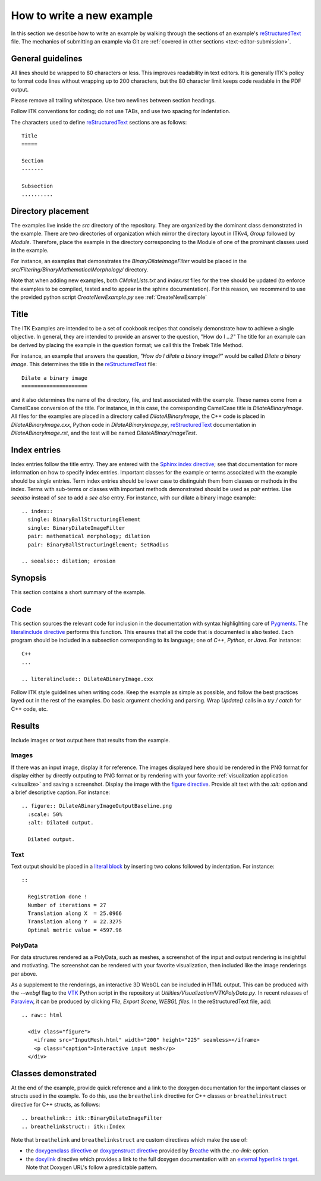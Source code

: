 How to write a new example
==========================

In this section we describe how to write an example by walking through the
sections of an example's reStructuredText_ file.  The mechanics of submitting an
example via Git are :ref:`covered in other sections <text-editor-submission>`.


General guidelines
------------------

All lines should be wrapped to 80 characters or less.  This improves readability
in text editors.  It is generally ITK's policy to format code lines without
wrapping up to 200 characters, but the 80 character limit keeps code readable in
the PDF output.

Please remove all trailing whitespace.  Use two newlines between section
headings.

Follow ITK conventions for coding; do not use TABs, and use two spacing for
indentation.

The characters used to define reStructuredText_ sections are as follows::

  Title
  =====

  Section
  -------

  Subsection
  ..........


Directory placement
-------------------

The examples live inside the *src* directory of the repository.  They
are organized by the dominant class demonstrated in the example.  There
are two directories of organization which mirror the directory layout in ITKv4,
*Group* followed by *Module*.  Therefore, place the example in the directory
corresponding to the Module of one of the prominant classes used in the example.

For instance, an examples that demonstrates the *BinaryDilateImageFilter* would
be placed in the *src/Filtering/BinaryMathematicalMorphology/*
directory.

Note that when adding new examples, both *CMakeLists.txt* and *index.rst* files
for the tree should be updated (to enforce the examples to be compiled, tested
and to appear in the sphinx documentation). For this reason, we recommend to
use the provided python script *CreateNewExample.py* see :ref:`CreateNewExample`

Title
-----

The ITK Examples are intended to be a set of cookbook recipes that concisely
demonstrate how to achieve a single objective.  In general, they are intended to
provide an answer to the question, "How do I ...?"  The title for an example can
be derived by placing the example in the question format; we call this the
Trebek Title Method.

For instance, an example that answers the question, *"How do I dilate a binary
image?"* would be called *Dilate a binary image*.  This determines the title in
the reStructuredText_ file::

  Dilate a binary image
  =====================

and it also determines the name of the directory, file, and test associated with
the example.  These names come from a CamelCase conversion of the title.  For
instance, in this case, the corresponding CamelCase title is
*DilateABinaryImage*.  All files for the examples are placed in a directory
called *DilateABinaryImage*, the C++ code is placed in *DilateABinaryImage.cxx*,
Python code in *DilateABinaryImage.py*, reStructuredText_ documentation in
*DilateABinaryImage.rst*, and the test will be named *DilateABinaryImageTest*.


Index entries
-------------

Index entries follow the title entry.  They are entered with the `Sphinx index
directive`_; see that documentation for more information on how to specify index
entries.  Important classes for the example or terms associated with the example
should be *single* entries.  Term index entries should be lower case to
distinguish them from classes or methods in the index.  Terms with sub-terms or
classes with important methods demonstrated should be used as *pair* entries.
Use *seealso* instead of *see* to add a *see also* entry.  For instance, with
our dilate a binary image example::

  .. index::
    single: BinaryBallStructuringElement
    single: BinaryDilateImageFilter
    pair: mathematical morphology; dilation
    pair: BinaryBallStructuringElement; SetRadius

  .. seealso:: dilation; erosion


Synopsis
--------

This section contains a short summary of the example.


Code
----

This section sources the relevant code for inclusion in the documentation with
syntax highlighting care of Pygments_.  The `literalinclude directive`_ performs
this function.  This ensures that all the code that is documented is also
tested.  Each program should be included in a subsection corresponding to its
language; one of *C++*, *Python*, or *Java*.  For instance::

  C++
  ...

  .. literalinclude:: DilateABinaryImage.cxx

Follow ITK style guidelines when writing code.  Keep the example as simple as
possible, and follow the best practices layed out in the rest of the examples.
Do basic argument checking and parsing.  Wrap *Update()* calls in a *try /
catch* for C++ code, etc.


Results
-------

Include images or text output here that results from the example.

Images
......

If there was an input image, display it for reference.  The images displayed
here should be rendered in the PNG format for display either by directly outputing
to PNG format or by rendering with your favorite :ref:`visualization application
<visualize>` and saving a screenshot.  Display the image with the `figure
directive`_.  Provide alt text with the *:alt:* option and a brief descriptive
caption.  For instance::

  .. figure:: DilateABinaryImageOutputBaseline.png
    :scale: 50%
    :alt: Dilated output.

    Dilated output.

Text
....

Text output should be placed in a `literal block`_ by inserting two colons
followed by indentation.  For instance::

  ::

    Registration done !
    Number of iterations = 27
    Translation along X  = 25.0966
    Translation along Y  = 22.3275
    Optimal metric value = 4597.96

PolyData
........

For data structures rendered as a PolyData, such as meshes, a screenshot of the
input and output rendering is insightful and motivating.  The screenshot can
be rendered with your favorite visualization, then included like the image
renderings per above.

As a supplement to the renderings, an interactive 3D WebGL can be included in
HTML output.  This can be produced with the `--webgl` flag to the VTK_ Python
script in the repository at `Utilities/Visualization/VTKPolyData.py`.  In
recent releases of Paraview_, it can be produced by clicking *File*, *Export
Scene*, *WEBGL files*.  In the reStructuredText file, add::

   .. raw:: html

     <div class="figure">
       <iframe src="InputMesh.html" width="200" height="225" seamless></iframe>
       <p class="caption">Interactive input mesh</p>
     </div>

Classes demonstrated
--------------------

At the end of the example, provide quick reference and a link to the doxygen
documentation for the important classes or structs used in the example.  To do this, use
the ``breathelink`` directive for C++ classes or ``breathelinkstruct`` directive for C++ structs, as follows::

  .. breathelink:: itk::BinaryDilateImageFilter
  .. breathelinkstruct:: itk::Index

Note that ``breathelink`` and ``breathelinkstruct`` are custom directives which make the use of:

- the `doxygenclass directive`_ or `doxygenstruct directive`_ provided by Breathe_ with the *:no-link:*
  option.
- the `doxylink`_ directive which provides a link to the full doxygen
  documentation with an `external hyperlink target`_. Note that Doxygen URL's
  follow a predictable pattern.

.. _Breathe:                   https://github.com/michaeljones/breathe
.. _external hyperlink target: http://docutils.sourceforge.net/docs/user/rst/quickref.html#external-hyperlink-targets
.. _doxygenclass directive:    https://breathe.readthedocs.io/en/latest/class.html
.. _doxygenstruct directive:   https://breathe.readthedocs.io/en/latest/struct.html
.. _figure directive:          http://docutils.sourceforge.net/docs/ref/rst/directives.html#figure
.. _literalinclude directive:  https://www.sphinx-doc.org/en/master/usage/restructuredtext/directives.html#directive-literalinclude
.. _literal block:             http://docutils.sourceforge.net/docs/user/rst/quickref.html#literal-blocks
.. _Pygments:                  http://pygments.org/
.. _Sphinx index directive:    https://www.sphinx-doc.org/en/master/usage/restructuredtext/directives.html#index-generating-markup
.. _reStructuredText:          http://docutils.sourceforge.net/rst.html
.. _doxylink:                  https://pythonhosted.org/sphinxcontrib-doxylink/
.. _VTK:                       https://vtk.org
.. _Paraview:                  https://www.paraview.org
